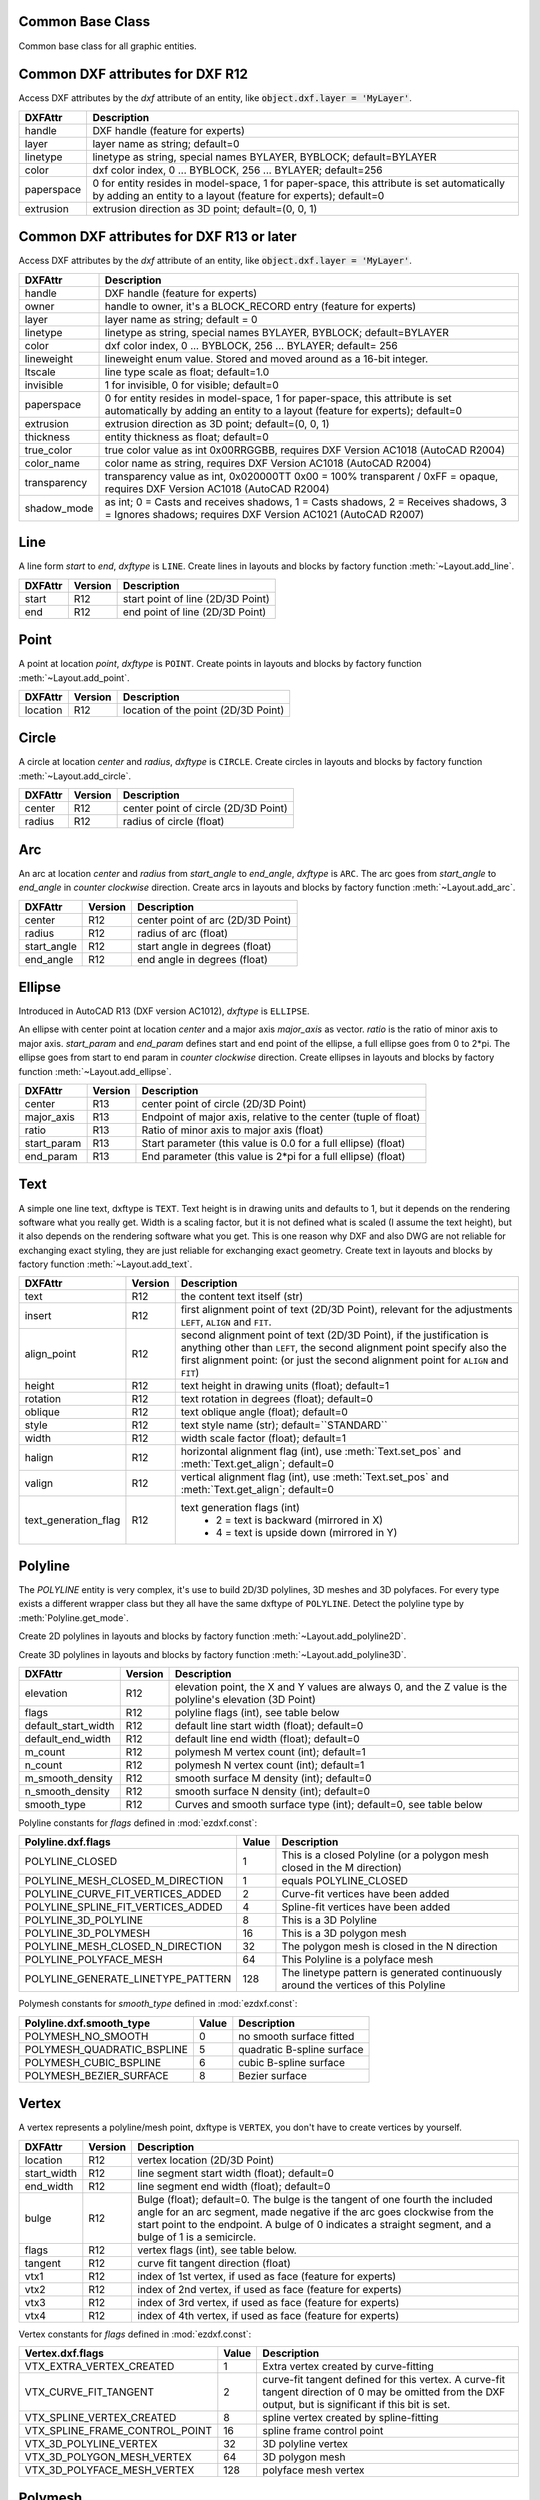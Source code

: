 Common Base Class
=================

.. class:: GraphicEntity

   Common base class for all graphic entities.

.. attribute:: GraphicEntity.dxf

   (read only) The DXF attributes namespace, access DXF attributes by this attribute, like
   :code:`entity.dxf.layer = 'MyLayer'`. Just the *dxf* attribute is read only, the DXF attributes are read- and
   writeable.

.. attribute:: GraphicEntity.dxftype

   (read only) Get the DXF type string, like ``LINE`` for the line entity.

.. attribute:: GraphicEntity.handle

   (read only) Get the entity handle. (feature for experts)

.. attribute:: GraphicEntity.drawing

   (read only) Get the associated drawing.

.. attribute:: GraphicEntity.dxffactory

   (read only) Get the associated DXF factory. (feature for experts)

.. attribute:: GraphicEntity.rgb

   (read/write) Get/Set true color as RGB-Tuple. This attribute does not exist in DXF AC1009 (R12) entities, the
   attribute exists in DXF AC1015 entities but does not work (raises :class:`ValueError`), requires at least DXF Version
   AC1018 (AutoCAD R2004). usage: :code:`entity.rgb = (30, 40, 50)`;

.. attribute:: GraphicEntity.transparency

   (read/write) Get/Set transparency value as float. This attribute does not exist in DXF AC1009 (R12) entities, the
   attribute exists in DXF AC1015 entities but does not work (raises :class:`ValueError`), requires at least DXF Version
   AC1018 (AutoCAD R2004). Value range 0.0 to 1.0 where 0.0 means entity is opaque and 1.0 means entity is 100%
   transparent (invisible). This is the recommend method to get/set transparency values, when ever possible do not use
   the DXF low level attribute :attr:`entity.dxf.transparency`

.. method:: GraphicEntity.copy()

   Deep copy of DXFEntity with new handle and duplicated linked entities (VERTEX, ATTRIB, SEQEND).
   The new entity is not included in any layout space, so the owner tag is set to '0' for undefined owner/layout.

   Use :meth:`Layout.add_entity()` to add the duplicated entity to a layout, layout can be the model space, a paper
   space layout or a block layout.

   This is not a deep copy in the meaning of Python, because handle, link and owner is changed.

.. method:: GraphicEntity.copy_to_layout(layout)

   Duplicate entity and add new entity to *layout*.

.. method:: GraphicEntity.move_to_layout(layout, source=None)

   Move entity from actual layout to *layout*. For DXF R12 providing *source* is faster, if the entity resides in a
   block layout, because ezdxf has to search in all block layouts, else *source* is not required.

.. method:: GraphicEntity.get_dxf_attrib(key, default=ValueError)

   Get DXF attribute *key*, returns *default* if key doesn't exist, or raise
   :class:`ValueError` if *default* is :class:`ValueError` and no DXF default
   value is defined::

        layer = entity.get_dxf_attrib("layer")
        # same as
        layer = entity.dxf.layer

.. method:: GraphicEntity.set_dxf_attrib(key, value)

   Set DXF attribute *key* to *value*::

       entity.set_dxf_attrib("layer", "MyLayer")
       # same as
       entity.dxf.layer = "MyLayer"

.. method:: GraphicEntity.del_dxf_attrib(key)

   Delete/remove DXF attribute *key*. Raises :class:`AttributeError` if *key* isn't supported.

.. method:: GraphicEntity.dxf_attrib_exists(key)

   Returns *True* if DXF attrib *key* really exists else *False*. Raises :class:`AttributeError` if *key* isn't supported

.. method:: GraphicEntity.supported_dxf_attrib(key)

   Returns *True* if DXF attrib *key* is supported by this entity else *False*. Does not grant that attrib
   *key* really exists.

.. method:: GraphicEntity.valid_dxf_attrib_names(key)

   Returns a list of supported DXF attribute names.

.. method:: GraphicEntity.dxfattribs()

   Create a dict() with all accessible DXF attributes and their value, not all data is accessible by dxf attributes like
   definition points of :class:`LWPolyline` or :class:`Spline`

.. method:: GraphicEntity.update_attribs(dxfattribs)

   Set DXF attributes by a dict() like :code:`{'layer': 'test', 'color': 4}`.

.. method:: GraphicEntity.set_flag_state(flag, state=True, name='flags')

   Set binary coded `flag` of DXF attribute `name` to 1 (on) if `state` is True, set `flag` to 0 (off) if `state`
   is False.

.. method:: GraphicEntity.get_flag_state(flag, name='flags')

   Returns True if any `flag` of DXF attribute is 1 (on), else False. Always check just one flag state at the time.

.. method:: GraphicEntity.get_layout()

   Returns the :class:`Layout` which contains this entity, `None` if entity is not assigned to any layout.

.. _Common DXF attributes for DXF R12:

Common DXF attributes for DXF R12
=================================

Access DXF attributes by the *dxf* attribute of an entity, like :code:`object.dxf.layer = 'MyLayer'`.

=========== ===========
DXFAttr     Description
=========== ===========
handle      DXF handle (feature for experts)
layer       layer name as string; default=0
linetype    linetype as string, special names BYLAYER, BYBLOCK; default=BYLAYER
color       dxf color index, 0 ... BYBLOCK, 256 ... BYLAYER; default=256
paperspace  0 for entity resides in model-space, 1 for paper-space, this attribute is set automatically by adding an
            entity to a layout (feature for experts); default=0
extrusion   extrusion direction as 3D point; default=(0, 0, 1)
=========== ===========

.. _Common DXF attributes for DXF R13 or later:

Common DXF attributes for DXF R13 or later
==========================================

Access DXF attributes by the *dxf* attribute of an entity, like :code:`object.dxf.layer = 'MyLayer'`.

============= ===========
DXFAttr       Description
============= ===========
handle        DXF handle (feature for experts)
owner         handle to owner, it's a BLOCK_RECORD entry (feature for experts)
layer         layer name as string; default = 0
linetype      linetype as string, special names BYLAYER, BYBLOCK; default=BYLAYER
color         dxf color index, 0 ... BYBLOCK, 256 ... BYLAYER; default= 256
lineweight    lineweight enum value. Stored and moved around as a 16-bit integer.
ltscale       line type scale as float; default=1.0
invisible     1 for invisible, 0 for visible; default=0
paperspace    0 for entity resides in model-space, 1 for paper-space, this attribute is set automatically by adding an
              entity to a layout (feature for experts); default=0
extrusion     extrusion direction as 3D point; default=(0, 0, 1)
thickness     entity thickness as float; default=0
true_color    true color value as int 0x00RRGGBB, requires DXF Version AC1018 (AutoCAD R2004)
color_name    color name as string, requires DXF Version AC1018 (AutoCAD R2004)
transparency  transparency value as int, 0x020000TT 0x00 = 100% transparent / 0xFF = opaque, requires DXF Version AC1018
              (AutoCAD R2004)
shadow_mode   as int; 0 = Casts and receives shadows, 1 = Casts shadows, 2 = Receives shadows, 3 = Ignores shadows;
              requires DXF Version AC1021 (AutoCAD R2007)
============= ===========


Line
====

.. class:: Line(GraphicEntity)

   A line form *start* to *end*, *dxftype* is ``LINE``.
   Create lines in layouts and blocks by factory function :meth:`~Layout.add_line`.

=========== ======= ===========
DXFAttr     Version Description
=========== ======= ===========
start       R12     start point of line (2D/3D Point)
end         R12     end point of line (2D/3D Point)
=========== ======= ===========

Point
=====

.. class:: Point(GraphicEntity)

   A point at location *point*, *dxftype* is ``POINT``.
   Create points in layouts and blocks by factory function :meth:`~Layout.add_point`.

=========== ======= ===========
DXFAttr     Version Description
=========== ======= ===========
location    R12     location of the point (2D/3D Point)
=========== ======= ===========

Circle
======

.. class:: Circle(GraphicEntity)

   A circle at location *center* and *radius*, *dxftype* is ``CIRCLE``.
   Create circles in layouts and blocks by factory function :meth:`~Layout.add_circle`.

=========== ======= ===========
DXFAttr     Version Description
=========== ======= ===========
center      R12     center point of circle (2D/3D Point)
radius      R12     radius of circle (float)
=========== ======= ===========

Arc
===

.. class:: Arc(GraphicEntity)

   An arc at location *center* and *radius* from *start_angle* to *end_angle*, *dxftype* is ``ARC``. The arc goes from
   *start_angle* to *end_angle* in *counter clockwise* direction. Create arcs in layouts and blocks by factory function
   :meth:`~Layout.add_arc`.

=========== ======= ===========
DXFAttr     Version Description
=========== ======= ===========
center      R12     center point of arc (2D/3D Point)
radius      R12     radius of arc (float)
start_angle R12     start angle in degrees (float)
end_angle   R12     end angle in degrees (float)
=========== ======= ===========

Ellipse
=======

.. class:: Ellipse(GraphicEntity)

   Introduced in AutoCAD R13 (DXF version AC1012), *dxftype* is ``ELLIPSE``.

   An ellipse with center point at location *center* and a major axis *major_axis* as vector. *ratio* is the ratio of
   minor axis to major axis. *start_param* and *end_param* defines start and end point of the ellipse, a full ellipse
   goes from 0 to 2*pi. The ellipse goes from start to end param in *counter clockwise* direction. Create ellipses in
   layouts and blocks by factory function :meth:`~Layout.add_ellipse`.

=========== ======= ===========
DXFAttr     Version Description
=========== ======= ===========
center      R13     center point of circle (2D/3D Point)
major_axis  R13     Endpoint of major axis, relative to the center (tuple of float)
ratio       R13     Ratio of minor axis to major axis (float)
start_param R13     Start parameter (this value is 0.0 for a full ellipse) (float)
end_param   R13     End parameter (this value is 2*pi for a full ellipse) (float)
=========== ======= ===========

Text
====

.. class:: Text(GraphicEntity)

    A simple one line text, dxftype is ``TEXT``. Text height is in drawing units and defaults to 1, but it depends on
    the rendering software what you really get. Width is a scaling factor, but it is not defined what is scaled (I
    assume the text height), but it also depends on the rendering software what you get. This is one reason why DXF and
    also DWG are not reliable for exchanging exact styling, they are just reliable for exchanging exact geometry.
    Create text in layouts and blocks by factory function :meth:`~Layout.add_text`.

===================== ======= ===========
DXFAttr               Version Description
===================== ======= ===========
text                  R12     the content text itself (str)
insert                R12     first alignment point of text (2D/3D Point), relevant for the adjustments ``LEFT``,
                              ``ALIGN`` and ``FIT``.
align_point           R12     second alignment point of text (2D/3D Point), if the justification is anything other than
                              ``LEFT``, the second alignment point specify also the first alignment
                              point: (or just the second alignment point for ``ALIGN`` and ``FIT``)
height                R12     text height in drawing units (float); default=1
rotation              R12     text rotation in degrees (float); default=0
oblique               R12     text oblique angle (float); default=0
style                 R12     text style name (str); default=``STANDARD``
width                 R12     width scale factor (float); default=1
halign                R12     horizontal alignment flag (int), use :meth:`Text.set_pos` and :meth:`Text.get_align`; default=0
valign                R12     vertical alignment flag (int), use :meth:`Text.set_pos` and :meth:`Text.get_align`; default=0
text_generation_flag  R12     text generation flags (int)
                               - 2 = text is backward (mirrored in X)
                               - 4 = text is upside down (mirrored in Y)
===================== ======= ===========

.. method:: Text.set_pos(p1, p2=None, align=None)

   :param p1: first alignment point as (x, y[, z])-tuple
   :param p2: second alignment point as (x, y[, z])-tuple, required for ``ALIGNED`` and ``FIT`` else ignored
   :param str align: new alignment, ``None`` for preserve existing alignment.

   Set text alignment, valid positions are:

   ============   =============== ================= =====
   Vert/Horiz     Left            Center            Right
   ============   =============== ================= =====
   Top            ``TOP_LEFT``    ``TOP_CENTER``    ``TOP_RIGHT``
   Middle         ``MIDDLE_LEFT`` ``MIDDLE_CENTER`` ``MIDDLE_RIGHT``
   Bottom         ``BOTTOM_LEFT`` ``BOTTOM_CENTER`` ``BOTTOM_RIGHT``
   Baseline       ``LEFT``        ``CENTER``         ``RIGHT``
   ============   =============== ================= =====

   Special alignments are, ``ALIGNED`` and ``FIT``, they require a second alignment point, the text
   is justified with the vertical alignment *Baseline* on the virtual line between these two points.

   =========== ===========
   Alignment   Description
   =========== ===========
   ``ALIGNED`` Text is stretched or compressed to fit exactly between *p1* and *p2* and the text height is also adjusted to preserve height/width ratio.
   ``FIT``     Text is stretched or compressed to fit exactly between *p1* and *p2* but only the text width is
               adjusted, the text height is fixed by the *height* attribute.
   ``MIDDLE``  also a *special* adjustment, but the result is the same as for ``MIDDLE_CENTER``.
   =========== ===========

.. method:: Text.get_pos()

   Returns a tuple (*align*, *p1*, *p2*), *align* is the alignment method, *p1* is the alignment point, *p2* is only
   relevant if *align* is ``ALIGNED`` or ``FIT``, else it's *None*.

.. method:: Text.get_align()

   Returns the actual text alignment as string, see tables above.

.. method:: Text.set_align(align='LEFT')

   Just for experts: Sets the text alignment without setting the alignment points, set adjustment points *insert*
   and *alignpoint* manually.


Polyline
========

.. class:: Polyline(GraphicEntity)

    The *POLYLINE* entity is very complex, it's use to build 2D/3D polylines, 3D meshes and 3D polyfaces. For every type
    exists a different wrapper class but they all have the same dxftype of ``POLYLINE``. Detect the polyline type by
    :meth:`Polyline.get_mode`.

    Create 2D polylines in layouts and blocks by factory function :meth:`~Layout.add_polyline2D`.

    Create 3D polylines in layouts and blocks by factory function :meth:`~Layout.add_polyline3D`.

===================== ======= ===========
DXFAttr               Version Description
===================== ======= ===========
elevation             R12     elevation point, the X and Y values are always 0, and the Z value is the polyline's elevation (3D Point)
flags                 R12     polyline flags (int), see table below
default_start_width   R12     default line start width (float); default=0
default_end_width     R12     default line end width (float); default=0
m_count               R12     polymesh M vertex count (int); default=1
n_count               R12     polymesh N vertex count (int); default=1
m_smooth_density      R12     smooth surface M density (int); default=0
n_smooth_density      R12     smooth surface N density (int); default=0
smooth_type           R12     Curves and smooth surface type (int); default=0, see table below
===================== ======= ===========

Polyline constants for *flags* defined in :mod:`ezdxf.const`:

================================== ===== ====================================
Polyline.dxf.flags                 Value Description
================================== ===== ====================================
POLYLINE_CLOSED                    1     This is a closed Polyline (or a
                                         polygon mesh closed in the M
                                         direction)
POLYLINE_MESH_CLOSED_M_DIRECTION   1     equals POLYLINE_CLOSED
POLYLINE_CURVE_FIT_VERTICES_ADDED  2     Curve-fit vertices have been added
POLYLINE_SPLINE_FIT_VERTICES_ADDED 4     Spline-fit vertices have been added
POLYLINE_3D_POLYLINE               8     This is a 3D Polyline
POLYLINE_3D_POLYMESH               16    This is a 3D polygon mesh
POLYLINE_MESH_CLOSED_N_DIRECTION   32    The polygon mesh is closed in the
                                         N direction
POLYLINE_POLYFACE_MESH             64    This Polyline is a polyface mesh
POLYLINE_GENERATE_LINETYPE_PATTERN 128   The linetype pattern is generated
                                         continuously around the vertices of
                                         this Polyline
================================== ===== ====================================

Polymesh constants for *smooth_type* defined in :mod:`ezdxf.const`:

========================== =====  =============================
Polyline.dxf.smooth_type   Value  Description
========================== =====  =============================
POLYMESH_NO_SMOOTH         0      no smooth surface fitted
POLYMESH_QUADRATIC_BSPLINE 5      quadratic B-spline surface
POLYMESH_CUBIC_BSPLINE     6      cubic B-spline surface
POLYMESH_BEZIER_SURFACE    8      Bezier surface
========================== =====  =============================

.. attribute:: Polyline.is_2d_polyline

   *True* if polyline is a 2D polyline.


.. attribute:: Polyline.is_3d_polyline

   *True* if polyline is a 3D polyline.

.. attribute:: Polyline.is_polygon_mesh

   *True* if polyline is a polygon mesh, see :class:`Polymesh`

.. attribute:: Polyline.is_poly_face_mesh

   *True* if polyline is a poly face mesh, see :class:`Polyface`

.. attribute:: Polyline.is_closed

   *True* if polyline is closed.

.. attribute:: Polyline.is_m_closed

   *True* if polyline (as polymesh) is closed in m direction.

.. attribute:: Polyline.is_n_closed

   *True* if polyline (as polymesh) is closed in n direction.

.. method:: Polyline.get_mode()

   Returns a string: ``AcDb2dPolyline``, ``AcDb3dPolyline``, ``AcDbPolygonMesh`` or ``AcDbPolyFaceMesh``

.. method:: Polyline.m_close()

   Close mesh in M direction (also closes polylines).

.. method:: Polyline.n_close()

   Close mesh in N direction.

.. method:: Polyline.close(m_close, n_close=False)

   Close mesh in M (if *mclose* is *True*) and/or N (if *nclose* is *True*) direction.

.. method:: Polyline.__len__()

   Returns count of vertices.

.. method:: Polyline.__getitem__(pos)

   Get :class:`Vertex` object at position *pos*. Very slow!!!. Vertices are organized as linked list, so it is
   faster to work with a temporary list of vertices: :code:`list(polyline.vertices())`.

.. method:: Polyline.vertices()

   Iterate over all polyline vertices as :class:`Vertex` objects. (replaces :meth:`Polyline.__iter__`)

.. method:: Polyline.points()

   Iterate over all polyline points as (x, y[, z])-tuples, not as :class:`Vertex` objects.

.. method:: Polyline.append_vertices(points, dxfattribs=None)

   Append points as :class:`Vertex` objects.

   :param points: iterable polyline points, every point is a (x, y[, z])-tuple.
   :param dxfattribs: dict of DXF attributes for the :class:`Vertex`

.. method:: Polyline.insert_vertices(pos, points, dxfattribs=None)

   Insert points as :class:`Vertex` objects at position *pos*.

   :param int pos: 0-baesd insert position
   :param iterable points: iterable polyline points, every point is a tuple.
   :param dxfattribs: dict of DXF attributes for the :class:`Vertex`

.. method:: Polyline.delete_vertices(pos, count=1)

   Delete *count* vertices at position *pos*.

   :param int pos: 0-based insert position
   :param int count: count of vertices to delete

Vertex
======

.. class:: Vertex(GraphicEntity)

   A vertex represents a polyline/mesh point, dxftype is ``VERTEX``, you don't have to create vertices by yourself.

=================== ======= ===========
DXFAttr             Version Description
=================== ======= ===========
location            R12     vertex location (2D/3D Point)
start_width         R12     line segment start width (float); default=0
end_width           R12     line segment end width (float); default=0
bulge               R12     Bulge (float); default=0. The bulge is the tangent of one fourth the included angle for an arc segment, made negative if the arc goes clockwise from the start point to the endpoint. A bulge of 0 indicates a straight segment, and a bulge of 1 is a semicircle.
flags               R12     vertex flags (int), see table below.
tangent             R12     curve fit tangent direction (float)
vtx1                R12     index of 1st vertex, if used as face (feature for experts)
vtx2                R12     index of 2nd vertex, if used as face (feature for experts)
vtx3                R12     index of 3rd vertex, if used as face (feature for experts)
vtx4                R12     index of 4th vertex, if used as face (feature for experts)
=================== ======= ===========

Vertex constants for *flags* defined in :mod:`ezdxf.const`:

============================== ======= ===========
Vertex.dxf.flags               Value   Description
============================== ======= ===========
VTX_EXTRA_VERTEX_CREATED       1       Extra vertex created by curve-fitting
VTX_CURVE_FIT_TANGENT          2       curve-fit tangent defined for this vertex. A curve-fit tangent direction of 0 may be omitted from the DXF output, but is significant if this bit is set.
VTX_SPLINE_VERTEX_CREATED      8       spline vertex created by spline-fitting
VTX_SPLINE_FRAME_CONTROL_POINT 16      spline frame control point
VTX_3D_POLYLINE_VERTEX         32      3D polyline vertex
VTX_3D_POLYGON_MESH_VERTEX     64      3D polygon mesh
VTX_3D_POLYFACE_MESH_VERTEX    128     polyface mesh vertex
============================== ======= ===========

Polymesh
========

.. class:: Polymesh(Polyline)

   A polymesh is a grid of mcount x ncount vertices and every vertex has its own xyz-coordinates.
   The :class:`Polymesh` is an extended :class:`Polyline` class, dxftype is also ``POLYLINE`` but
   :meth:`~Polyline.get_mode` returns ``AcDbPolygonMesh``.
   Create polymeshes in layouts and blocks by factory function :meth:`~Layout.add_polymesh`.

.. method:: Polymesh.get_mesh_vertex(pos)

   Get mesh vertex at position *pos* as :class:`Vertex`.

   :param pos: 0-based (row, col)-tuple

.. method:: Polymesh.set_mesh_vertex(pos, point, dxfattribs=None)

   Set mesh vertex at position *pos* to location *point* and update the dxf attributes of the :class:`Vertex`.

   :param pos: 0-based (row, col)-tuple
   :param point: vertex coordinates as (x, y, z)-tuple
   :param dxfattribs: dict of DXF attributes for the :class:`Vertex`

.. method:: Polymesh.get_mesh_vertex_cache()

   Get a :class:`MeshVertexCache` object for this Polymesh. The caching object provides fast access to the location
   attributes of the mesh vertices.



.. class:: MeshVertexCache

   Cache mesh vertices in a dict, keys are 0-based (row, col)-tuples.

   - set vertex location: :code:`cache[row, col] = (x, y, z)`
   - get vertex location: :code:`x, y, z = cache[row, col]`

.. attribute:: MeshVertexCache.vertices

   Dict of mesh vertices, keys are 0-based (row, col)-tuples. Writing to this dict doesn't change the DXF entity.

.. method:: MeshVertexCache.__getitem__(pos)

   Returns the location of :class:`Vertex` at position *pos* as (x, y, z)-tuple

   :param tuple pos: 0-based (row, col)-tuple

.. method:: MeshVertexCache.__setitem__(pos, location)

   Set the location of :class:`Vertex` at position *pos* to *location*.

   :param pos: 0-based (row, col)-tuple
   :param location: (x, y, z)-tuple

Polyface
========

.. class:: Polyface(Polyline)

   A polyface consist of multiple location independent 3D areas called faces.
   The :class:`Polyface` is an extended :class:`Polyline` class, dxftype is also ``POLYLINE`` but
   :meth:`~Polyline.get_mode` returns ``AcDbPolyFaceMesh``.
   Create polyfaces in layouts and blocks by factory function :meth:`~Layout.add_polyface`.

.. method:: Polyface.append_face(face, dxfattribs=None)

   Append one *face*, *dxfattribs* is used for all vertices generated. Appending single faces is very inefficient, if
   possible use :meth:`~Polyface.append_faces` to add a list of new faces.

   :param face: a tuple of 3 or 4 3D points, a 3D point is a (x, y, z)-tuple
   :param dxfattribs: dict of DXF attributes for the :class:`Vertex`

.. method:: Polyface.append_faces(faces, dxfattribs=None)

   Append a list of *faces*, *dxfattribs* is used for all vertices generated.

   :param tuple faces: a list of faces, a face is a tuple of 3 or 4 3D points, a 3D point is a (x, y, z)-tuple
   :param dxfattribs: dict of DXF attributes for the :class:`Vertex`

.. method:: Polyface.faces()

   Iterate over all faces, a face is a tuple of :class:`Vertex` objects; yields (vtx1, vtx2, vtx3[, vtx4], face_record)-tuples

.. method:: Polyface.indexed_faces()

   Returns a list of all vertices and a generator of :class:`Face()` objects as tuple::

        vertices, faces = polyface.indexed_faces()

.. method:: Polyface.optimize(precision=6)

   Rebuilds :class:`Polyface` with vertex optimization. Merges vertices with nearly same vertex locations.
   Polyfaces created by *ezdxf* are optimized automatically.

   :param int precision: decimal precision for determining identical vertex locations

.. seealso::

    :ref:`tut_polyface`

.. class:: Face

   Represents a single face of the :class:`Polyface` entity.

.. attribute:: Face.vertices

   List of all :class:`Polyface` vertices (without face_records). (read only attribute)

.. attribute:: Face.face_record

   The face forming vertex of type ``AcDbFaceRecord``, contains the indices to the face building vertices. Indices of
   the DXF structure are 1-based and a negative index indicates the beginning of an invisible edge.
   :attr:`Face.face_record.dxf.color` determines the color of the face. (read only attribute)

.. attribute:: Face.indices

   Indices to the face forming vertices as tuple. This indices are 0-base and are used to get vertices from the
   list :attr:`Face.vertices`. (read only attribute)

.. method:: Face.__iter__()

   Iterate over all face vertices as :class:`Vertex` objects.

.. method:: Face.__len__()

   Returns count of face vertices (without face_record).

.. method:: Face.__getitem__(pos)

   Returns :class:`Vertex` at position *pos*.

   :param int pos: vertex position 0-based

.. method:: Face.points()

   Iterate over all face vertex locations as (x, y, z)-tuples.

.. method:: Face.is_edge_visible(pos)

   Returns *True* if edge starting at vertex *pos* is visible else *False*.

   :param int pos: vertex position 0-based

Solid
=====

.. class:: Solid(GraphicEntity)

   A solid filled triangle or quadrilateral, *dxftype* is ``SOLID``. Access corner points by name
   (:code:`entity.dxf.vtx0 = (1.7, 2.3)`) or by index (:code:`entity[0] = (1.7, 2.3)`).
   Create solids in layouts and blocks by factory function :meth:`~Layout.add_solid`.

=========== ======= ===========
DXFAttr     Version Description
=========== ======= ===========
vtx0        R12     location of the 1. point (2D/3D Point)
vtx1        R12     location of the 2. point (2D/3D Point)
vtx2        R12     location of the 3. point (2D/3D Point)
vtx3        R12     location of the 4. point (2D/3D Point)
=========== ======= ===========

Trace
=====

.. class:: Trace(GraphicEntity)

   A Trace is solid filled triangle or quadrilateral, *dxftype* is ``TRACE``. Access corner points by name
   (:code:`entity.dxf.vtx0 = (1.7, 2.3)`) or by index (:code:`entity[0] = (1.7, 2.3)`). I don't know the difference
   between SOLID and TRACE.
   Create traces in layouts and blocks by factory function :meth:`~Layout.add_trace`.

=========== ======= ===========
DXFAttr     Version Description
=========== ======= ===========
vtx0        R12     location of the 1. point (2D/3D Point)
vtx1        R12     location of the 2. point (2D/3D Point)
vtx2        R12     location of the 3. point (2D/3D Point)
vtx3        R12     location of the 4. point (2D/3D Point)
=========== ======= ===========

3DFace
======

.. class:: 3DFace(GraphicEntity)

   (This is not a valid Python name, but it works, because all classes
   described here, do not exist in this simple form.)

   A 3DFace is real 3D solid filled triangle or quadrilateral, *dxftype* is ``3DFACE``. Access corner points by name
   (:code:`entity.dxf.vtx0 = (1.7, 2.3)`) or by index (:code:`entity[0] = (1.7, 2.3)`).
   Create 3DFaces in layouts and blocks by factory function :meth:`~Layout.add_3dface`.

============== ======= ===========
DXFAttr        Version Description
============== ======= ===========
vtx0           R12     location of the 1. point (3D Point)
vtx1           R12     location of the 2. point (3D Point)
vtx2           R12     location of the 3. point (3D Point)
vtx3           R12     location of the 4. point (3D Point)
invisible_edge R12     invisible edge flag (int, default=0)

                       - 1 = first edge is invisible
                       - 2 = second edge is invisible
                       - 4 = third edge is invisible
                       - 8 = fourth edge is invisible

                       Combine values by adding them, e.g. 1+4 = first and third edge is invisible.
============== ======= ===========

LWPolyline
==========

.. class:: LWPolyline(GraphicEntity)

   Introduced in AutoCAD R13 (DXF version AC1012), *dxftype* is ``LWPOLYLINE``.

   A lightweight polyline is defined as a single graphic entity. The :class:`LWPolyline` differs from the old-style
   :class:`Polyline`, which is defined as a group of subentities. :class:`LWPolyline` display faster (in AutoCAD) and
   consume less disk space and RAM. Create :class:`LWPolyline` in layouts and blocks by factory function
   :meth:`~Layout.add_lwpolyline`. LWPolylines are planar elements, therefore all coordinates have no value for the
   z axis.

.. seealso::

    :ref:`tut_lwpolyline`

===================== ======= ===========
DXFAttr               Version Description
===================== ======= ===========
elevation             R13     z-axis value in WCS is the polyline elevation (float), default=0
flags                 R13     polyline flags (int), see table below
const_width           R13     constant line width (float), default=0
count                 R13     number of vertices
===================== ======= ===========

LWPolyline constants for *flags* defined in :mod:`ezdxf.const`:

============================== ======= ===========
LWPolyline.dxf.flags           Value   Description
============================== ======= ===========
LWPOLYLINE_CLOSED              1       polyline is closed
LWPOLYLINE_PLINEGEN            128     ???
============================== ======= ===========

.. attribute:: LWPolyline.closed

   *True* if polyline is closed else *False*.  A closed polyline has a connection from the last vertex
   to the first vertex. (read/write)

.. method:: LWPolyline.get_points()

   Returns all polyline points as list of tuples (x, y, start_width, end_width, bulge).

   start_width, end_width and bulge is 0 if not present (0 is the DXF default value if not present).

.. method:: LWPolyline.get_rstrip_points()

   Generates points without appending zeros: yields (x1, y1), (x2, y2) instead of (x1, y1, 0, 0, 0), (x2, y2, 0, 0, 0).

.. method:: LWPolyline.set_points(points)

   Remove all points and append new *points*, *points* is a list of (x, y, [start_width, [end_width, [bulge]]]) tuples.
   Set start_width, end_width to 0 to be ignored (x, y, 0, 0, bulge).

.. method:: LWPolyline.points()

   Context manager for polyline points. Returns a list of tuples (x, y, start_width, end_width, bulge)

   start_width, end_width and bulge is 0 if not present (0 is the DXF default value if not present). Setting/Appending
   points accepts (x, y, [start_width, [end_width, [bulge]]]) tuples. Set start_width, end_width to 0 to be ignored
   (x, y, 0, 0, bulge).

.. method:: LWPolyline.rstrip_points()

   Context manager for polyline points without appending zeros.

.. method:: LWPolyline.append_points(points)

   Append additional *points*, *points* is a list of (x, y, [start_width, [end_width, [bulge]]]) tuples.
   Set start_width, end_width to 0 to be ignored (x, y, 0, 0, bulge).

.. method:: LWPolyline.discard_points()

   Remove all points.

.. method:: LWPolyline.__len__()

   Number of polyline vertices.

.. method:: LWPolyline.__getitem__(index)

   Get point at position *index* as (x, y, start_width, end_width, bulge) tuple. Actual implementation is very slow!
   start_width, end_width and bulge is 0 if not present (0 is the DXF default value if not present).

MText
=====

.. class:: MText(GraphicEntity)

   Introduced in AutoCAD R13 (DXF version AC1012), extended in AutoCAD 2007 (DXF version AC1021), *dxftype* is ``MTEXT``.

   Multiline text fits a specified width but can extend vertically to an indefinite length. You can format individual
   words or characters within the MText. Create :class:`MText` in layouts and blocks by factory function
   :meth:`~Layout.add_mtext`.

.. seealso::

    :ref:`tut_mtext`

===================== ======= ===========
DXFAttr               Version Description
===================== ======= ===========
insert                R13     Insertion point (3D Point)
char_height           R13     initial text height (float); default=1.0
width                 R13     reference rectangle width (float)
attachment_point      R13     attachment point (int), see table below
flow_direction        R13     text flow direction (int), see table below
style                 R13     text style (string); default='STANDARD'
text_direction        R13     x-axis direction vector in WCS (3D Point); default=(1, 0, 0); if *rotation* and *text_direction* are present, *text_direction* wins
rotation              R13     text rotation in degrees (float); default=0
line_spacing_style    R13     line spacing style (int), see table below
line_spacing_factor   R13     percentage of default (3-on-5) line spacing to be applied. Valid values range from 0.25 to 4.00 (float)
===================== ======= ===========

MText constants for *attachment_point* defined in :mod:`ezdxf.const`:

============================== =======
MText.dxf.attachment_point     Value
============================== =======
MTEXT_TOP_LEFT                 1
MTEXT_TOP_CENTER               2
MTEXT_TOP_RIGHT                3
MTEXT_MIDDLE_LEFT              4
MTEXT_MIDDLE_CENTER            5
MTEXT_MIDDLE_RIGHT             6
MTEXT_BOTTOM_LEFT              7
MTEXT_BOTTOM_CENTER            8
MTEXT_BOTTOM_RIGHT             9
============================== =======

MText constants for *flow_direction* defined in :mod:`ezdxf.const`:

============================== ======= ===========
MText.dxf.flow_direction       Value   Description
============================== ======= ===========
MTEXT_LEFT_TO_RIGHT            1       left to right
MTEXT_TOP_TO_BOTTOM            3       top to bottom
MTEXT_BY_STYLE                 5       by style (the flow direction is inherited from the associated text style)
============================== ======= ===========

MText constants for *line_spacing_style* defined in :mod:`ezdxf.const`:

============================== ======= ===========
MText.dxf.line_spacing_style   Value   Description
============================== ======= ===========
MTEXT_AT_LEAST                 1       taller characters will override
MTEXT_EXACT                    2       taller characters will not override
============================== ======= ===========

.. method:: MText.get_text()

   Returns content of :class:`MText` as string.

.. method:: MText.set_text(text)

   Set *text* as :class:`MText` content.

.. method:: MText.set_location(insert, rotation=None, attachment_point=None)

   Set DXF attributes *insert*, *rotation* and *attachment_point*, *None* for *rotation* or *attachment_point*
   preserves the existing value.

.. method:: MText.get_rotation()

   Get text rotation in degrees, independent if it is defined by *rotation* or *text_direction*

.. method:: MText.set_rotation(angle)

   Set DXF attribute *rotation* to *angle* (in degrees) and deletes *text_direction* if present.

.. method:: MText.edit_data()

   Context manager for :class:`MText` content::

        with mtext.edit_data() as data:
            data += "append some text" + data.NEW_LINE

            # or replace whole text
            data.text = "Replacement for the existing text."

.. class:: MTextData

   Temporary object to manage the :class:`MText` content. Create context object by :meth:`MText.edit_data`.

.. seealso::

    :ref:`tut_mtext`

.. attribute:: MTextData.text

   Represents the :class:`MText` content, treat it like a normal string. (read/write)

.. method:: MTextData.__iadd__(text)

   Append *text* to the :attr:`MTextData.text` attribute.

.. method:: MTextData.append(text)

   Synonym for :meth:`MTextData.__iadd__`.

.. method:: MTextData.set_font(name, bold=False, italic=False, codepage=1252, pitch=0)

   Change actual font inline.

.. method:: MTextData.set_color(color_name)

   Set text color to ``red``, ``yellow``, ``green``, ``cyan``, ``blue``, ``magenta`` or ``white``.

**Convenient constants defined in MTextData:**

=================== ===========
Constant            Description
=================== ===========
UNDERLINE_START     start underline text (:code:`b += b.UNDERLINE_START`)
UNDERLINE_STOP      stop underline text (:code:`b += b.UNDERLINE_STOP`)
UNDERLINE           underline text (:code:`b += b.UNDERLINE % "Text"`)
OVERSTRIKE_START    start overstrike
OVERSTRIKE_STOP     stop overstrike
OVERSTRIKE          overstrike text
STRIKE_START        start strike trough
STRIKE_STOP         stop strike trough
STRIKE              strike trough text
GROUP_START         start of group
GROUP_END           end of group
GROUP               group text
NEW_LINE            start in new line (:code:`b += "Text" + b.NEW_LINE`)
NBSP                none breaking space (:code:`b += "Python" + b.NBSP + "3.4"`)
=================== ===========

Shape
=====

.. class:: Shape(GraphicEntity)

   Shapes (*dxftype* is ``SHAPE``) are objects that you use like blocks. Shapes are stored in external shape files
   (\*.SHX). You can specify the scale and rotation for each shape reference as you add it. You can not create shapes
   with *ezdxf*, you can just insert shape references.

   Create a :class:`Shape` reference in layouts and blocks by factory function :meth:`~Layout.add_shape`.

=========== ======= ===========
DXFAttr     Version Description
=========== ======= ===========
insert      R12     insertion point as (2D/3D Point)
name        R12     shape name
size        R12     shape size
rotation    R12     rotation angle in degrees; default=0
xscale      R12     relative X scale factor; default=1
oblique     R12     oblique angle; default=0
=========== ======= ===========

Ray
===

.. class:: Ray(GraphicEntity)

   Introduced in AutoCAD R13 (DXF version AC1012), *dxfversion* is ``RAY``.

   A :class:`Ray` starts at a point and continues to infinity. Create :class:`Ray` in layouts and blocks by factory
   function :meth:`~Layout.add_ray`.

=========== ======= ===========
DXFAttr     Version Description
=========== ======= ===========
start       R13     start point as (3D Point)
unit_vector R13     unit direction vector as (3D Point)
=========== ======= ===========

XLine
=====

.. class:: XLine(GraphicEntity)

   Introduced in AutoCAD R13 (DXF version AC1012), *dxftype* is ``XLINE``.

   A line that extents to infinity in both directions, used as construction line. Create :class:`XLine` in layouts and
   blocks by factory function :meth:`~Layout.add_xline`.

=========== ======= ===========
DXFAttr     Version Description
=========== ======= ===========
start       R13     location point of line as (3D Point)
unit_vector R13     unit direction vector as (3D Point)
=========== ======= ===========

Spline
======

.. class:: Spline(GraphicEntity)

   Introduced in AutoCAD R13 (DXF version AC1012), *dxftype* is ``SPLINE``.

   A spline curve, all coordinates have to be 3D coordinates even the spline is only a 2D planar curve.

   The spline curve is defined by a set of *fit points*, the spline curve passes all these fit points.
   The *control points* defines a polygon which influences the form of the curve, the first control point should be
   identical with the first fit point and the last control point should be identical the last fit point.

   Don't ask me about the meaning of *knot values* or *weights* and how they influence the spline curve, I don't know
   it, ask your math teacher or the internet. I think the *knot values* can be ignored, they will be calculated by the
   CAD program that processes the DXF file and the weights determines the influence 'strength' of the *control points*,
   in normal case the weights are all 1 and can be left off.

   To create a :class:`Spline` curve you just need a bunch of *fit points*, *control point*, *knot_values* and *weights*
   are optional (tested with AutoCAD 2010). If you add additional data, be sure that you know what you do.

   Create :class:`Spline` in layouts and blocks by factory function :meth:`~Layout.add_spline`.

   For more information about spline mathematics go to `Wikipedia`_.

.. _Wikipedia: https://en.wikipedia.org/wiki/Spline_%28mathematics%29

======================= ======= ===========
DXFAttr                 Version Description
======================= ======= ===========
degree                  R13     degree of the spline curve (int)
flags                   R13     bit coded option flags (see table below)
n_knots                 R13     count of knot values (int), automatically set by *ezdxf*, treat it as read only
n_fit_points            R13     count of fit points (int), automatically set by *ezdxf*, treat it as read only
n_control_points        R13     count of control points (int), automatically set by *ezdxf*, treat it as read only
knot_tolerance          R13     knot tolerance (float); default=1e-10
fit_tolerance           R13     fit tolerance (float); default=1e-10
control_point_tolerance R13     control point tolerance (float); default=1e-10
start_tangent           R13     start tangent vector as (3D Point)
end_tangent             R13     ene tangent vector as (3D Point)
======================= ======= ===========

Spline constants for *flags* defined in :mod:`ezdxf.const`:

=================== ======= ===========
Spline.dxf.flags    Value   Description
=================== ======= ===========
CLOSED_SPLINE       1       Spline is closed
PERIODIC_SPLINE     2
RATIONAL_SPLINE     4
PLANAR_SPLINE       8
LINEAR_SPLINE       16      planar bit is also set
=================== ======= ===========

.. seealso::

    :ref:`tut_spline`

.. attribute:: Spline.closed

   *True* if spline is closed else *False*.  A closed spline has a connection from the last control point
   to the first control point. (read/write)

.. method:: Spline.get_control_points()

   Returns the control points as list of (x, y, z) tuples.

.. method:: Spline.set_control_points(points)

   Set control points, *points* is a list (container or generator) of (x, y, z) tuples.

.. method:: Spline.get_fit_points()

   Returns the fit points as list of (x, y, z) tuples.

.. method:: Spline.set_fit_points(points)

   Set fit points, *points* is a list (container or generator) of (x, y, z) tuples.

.. method:: Spline.get_knot_values()

   Returns the knot values as list of *floats*.

.. method:: Spline.set_knot_values(values)

   Set knot values, *values* is a list (container or generator) of *floats*.

.. method:: Spline.get_weights()

   Returns the weight values as list of *floats*.

.. method:: Spline.set_weights(values)

   Set weights, *values* is a list (container or generator) of *floats*.

.. method:: Spline.edit_data()

   Context manager for all spline data, returns :class:`SplineData`.

Fit points, control points, knot values and weights can be manipulated as lists by using the general context manager
:meth:`Spline.edit_data`::

    with spline.edit_data() as spline_data:
        # spline_data contains standard python lists: add, change or delete items as you want
        # fit_points and control_points have to be (x, y, z)-tuples
        # knot_values and weights have to be numbers
        spline_data.fit_points.append((200, 300, 0))  # append a fit point
        # on exit the context manager calls all spline set methods automatically

.. class:: SplineData

.. attribute:: SplineData.fit_points

    Standard Python list of :class:`Spline` fit points as (x, y, z)-tuples. (read/write)

.. attribute:: SplineData.control_points

    Standard Python list of :class:`Spline` control points as (x, y, z)-tuples. (read/write)

.. attribute:: SplineData.knot_values

    Standard Python list of :class:`Spline` knot values as floats. (read/write)

.. attribute:: SplineData.weights

    Standard Python list of :class:`Spline` weights as floats. (read/write)

Body
====

.. class:: Body(GraphicEntity)

    Introduced in AutoCAD R13 (DXF version AC1012), *dxftype* is ``BODY``.

    A 3D object created by an ACIS based geometry kernel provided by the `Spatial Corp.`_
    Create :class:`Body` objects in layouts and blocks by factory function :meth:`~Layout.add_body`.
    *ezdxf* will never interpret ACIS source code, don't ask me for this feature.

.. method:: Body.get_acis_data()

    Get the ACIS source code as a list of strings.

.. method:: Body.set_acis_data(test_lines)

    Set the ACIS source code as a list of strings **without** line endings.

.. method:: Body.edit_data()

    Context manager for  ACIS text lines, returns :class:`ModelerGeometryData`::

        with body_entity.edit_data as data:
            # data.text_lines is a standard Python list
            # remove, append and modify ACIS source code
            data.text_lines = ['line 1', 'line 2', 'line 3']  # replaces the whole ACIS content (with invalid data)


.. class:: ModelerGeometryData:

.. attribute:: ModelerGeometryData.text_lines

    ACIS date as list of strings. (read/write)

.. method:: ModelerGeometryData.__str__()

    Return concatenated :attr:`~ModelerGeometryData.text_lines` as one string, lines are separated by ``\n``.

Region
======

.. class:: Region(Body)

    Introduced in AutoCAD R13 (DXF version AC1012), *dxftype* is ``REGION``.

    An object created by an ACIS based geometry kernel provided by the `Spatial Corp.`_
    Create :class:`Region` objects in layouts and blocks by factory function
    :meth:`~Layout.add_region`.

.. method:: Region.get_acis_data()

    Get the ACIS source code as a list of strings.

.. method:: Region.set_acis_data(test_lines)

    Set the ACIS source code as a list of strings **without** line endings.

.. method:: Region.edit_data()

    Context manager for  ACIS text lines, returns :class:`ModelerGeometryData`.

3DSolid
=======

.. class:: 3DSolid(Body)

    Introduced in AutoCAD R13 (DXF version AC1012), *dxftype* is ``3DSOLID``.

    A 3D object created by an ACIS based geometry kernel provided by the `Spatial Corp.`_
    Create :class:`3DSolid` objects in layouts and blocks by factory function
    :meth:`~Layout.add_3dsolid`.

.. method:: 3DSolid.get_acis_data()

    Get the ACIS source code as a list of strings.

.. method:: 3DSolid.set_acis_data(test_lines)

    Set the ACIS source code as a list of strings **without** line endings.

.. method:: 3DSolid.edit_data()

    Context manager for  ACIS text lines, returns :class:`ModelerGeometryData`.

======================= ======= ===========
DXFAttr                 Version Description
======================= ======= ===========
history                  R13    handle to history object, see: :ref:`low_level_access_to_dxf_entities`
======================= ======= ===========

Image
=====

.. class:: Image(GraphicEntity)

    Introduced in AutoCAD R13 (DXF version AC1012), *dxftype* is ``IMAGE``.

    Add a raster image to the DXF file, the file itself is not embedded into the DXF file, it is always a separated file.
    The IMAGE entity is like a block reference, you can use it multiple times to add the image on different locations
    with different scales and rotations. But therefore you need a also a IMAGEDEF entity, see :class:`ImageDef`.
    Create :class:`Image` in layouts and blocks by factory function :meth:`~Layout.add_image`. ezdxf creates only
    images in the XY-plan. You can place images in the 3D space too, but then you have to set the *u_pixel* and
    the *v_pixel* vectors by yourself.


======================= ======= ===========
DXFAttr                 Version Description
======================= ======= ===========
insert                  R13     Insertion point, lower left corner of the image
u_pixel                 R13     U-vector of a single pixel (points along the visual bottom of the image, starting at the insertion point) (x, y, z) tuple
v_pixel                 R13     V-vector of a single pixel (points along the visual left side of the image, starting at the insertion point) (x, y, z) tuple
image_size              R13     Image size in pixels
image_def               R13     Handle to the image definition entity, see :class:`ImageDef`
flags                   R13     see table below
clipping                R13     Clipping state: 0 = Off; 1 = On
brightness              R13     Brightness value (0-100; default = 50)
contrast                R13     Contrast value (0-100; default = 50)
fade                    R13     Fade value (0-100; default = 0)
clipping_boundary_type  R13     Clipping boundary type. 1 = Rectangular; 2 = Polygonal
count_boundary_points   R13     Number of clip boundary vertices
clip_mode               R2010   Clip mode: 0 = Outside; 1 = Inside
======================= ======= ===========


=========================== ======= ===========
Image.dxf.flags             Value   Description
=========================== ======= ===========
Image.SHOW_IMAGE            1       Show image
Image.SHOW_WHEN_NOT_ALIGNED 2       Show image when not aligned with screen
Image.USE_CLIPPING_BOUNDARY 4       Use clipping boundary
Image.USE_TRANSPARENCY      8       Transparency is on
=========================== ======= ===========


.. method:: Image.get_boundary()

    Returns a list of vertices as pixel coordinates, lower left corner is (0, 0) and upper right corner is (ImageSizeX,
    ImageSizeY), independent from the absolute location of the image in WCS.

.. method:: Image.reset_boundary()

    Reset boundary path to the default rectangle [(0, 0), (ImageSizeX, ImageSizeY)].

.. method:: Image.set_boundary(vertices)

    Set boundary path to vertices. 2 points describe a rectangle (lower left and upper right corner), more than 2 points
    is a polygon as clipping path. Sets clipping state to 1 and also sets the Image.USE_CLIPPING_BOUNDARY flag.

.. method:: Image.get_image_def()

    returns the associated IMAGEDEF entity. see :class:`ImageDef`.


ImageDef
========

.. class:: ImageDef(GraphicEntity)

    Introduced in AutoCAD R13 (DXF version AC1012), *dxftype* is ``IMAGEDEF``.

    :class:`ImageDef` defines an image, which can be placed by the :class:`Image` entity. Create :class:`ImageDef` by
    the :class:`Drawing` factory function :meth:`~Drawing.add_image_def`.


======================= ======= ===========
DXFAttr                 Version Description
======================= ======= ===========
filename                R13     Relative (to the DXF file) or absolute path to the image file as string
image_size              R13     Image size in pixel as (x, y) tuple
pixel_size              R13     Default size of one pixel in AutoCAD units (x, y) tuple
loaded                  R13     Default = 1
resolution_units        R13     Resolution units. 0 = No units; 2 = Centimeters; 5 = Inch, default is 0
======================= ======= ===========


Underlay
========

.. class:: Underlay(GraphicEntity)

    Introduced in AutoCAD R13 (DXF version AC1012), *dxftype* is ``PDFUNDERLAY``, ``DWFUNDERLAY`` or ``DGNUNDERLAY``.

    Add an underlay file to the DXF file, the file itself is not embedded into the DXF file, it is always a separated file.
    The (PDF)UNDERLAY entity is like a block reference, you can use it multiple times to add the underlay on different
    locations with different scales and rotations. But therefore you need a also a (PDF)DEFINITION entity, see
    :class:`UnderlayDefinition`.
    Create :class:`Underlay` in layouts and blocks by factory function :meth:`~Layout.add_underlay`. The DXF standard
    supports three different fileformats: PDF, DWF (DWFx) and DGN. An Underlay can be clipped by a rectangle or a
    polygon path. The clipping coordinates are 2D OCS/ECS coordinates and in drawing units but without scaling.


======================= ======= ===========
DXFAttr                 Version Description
======================= ======= ===========
insert                  R13     Insertion point, lower left corner of the image
scale_x                 R13     scaling factor in x dircetion (float)
scale_y                 R13     scaling factor in y dircetion (float)
scale_z                 R13     scaling factor in z dircetion (float)
rotation                R13     ccw rotation in degrees around the extrusion vector (float)
extrusion               R13     extrusion vector (default=0, 0, 1)
underlay_def            R13     Handle to the underlay definition entity, see :class:`UnderlayDefinition`
flags                   R13     see table below
contrast                R13     Contrast value (20-100; default = 100)
fade                    R13     Fade value (0-80; default = 0)
======================= ======= ===========


============================== ======= ===========
Underlay.dxf.flags             Value   Description
============================== ======= ===========
UNDERLAY_CLIPPING              1       clipping is on/off
UNDERLAY_ON                    2       underlay is on/off
UNDERLAY_MONOCHROME            4       Monochrome
UNDERLAY_ADJUST_FOR_BACKGROUND 8       Adjust for background
============================== ======= ===========

.. attribute:: Underlay.clipping

   True or False (read/write)

.. attribute:: Underlay.on

   True or False (read/write)

.. attribute:: Underlay.monochrome

   True or False (read/write)

.. attribute:: Underlay.adjust_for_background

   True or False (read/write)

.. attribute:: Underlay.scale

   Scaling (x, y, z) tuple (read/write)


.. method:: Underlay.get_boundary()

    Returns a list of vertices as pixel coordinates, just two values represent the lower left and the upper right
    corners of the clipping rectangle, more vertices describe a clipping polygon.

.. method:: Underlay.reset_boundary()

    Removes the clipping path.

.. method:: Underlay.set_boundary(vertices)

    Set boundary path to vertices. 2 points describe a rectangle (lower left and upper right corner), more than 2 points
    is a polygon as clipping path. Sets clipping state to 1.

.. method:: Underlay.get_underlay_def()

    returns the associated (PDF)DEFINITION entity. see :class:`UnderlayDefinition`.


UnderlayDefinition
==================

.. class:: UnderlayDefinition(GraphicEntity)

    Introduced in AutoCAD R13 (DXF version AC1012), *dxftype* is ``PDFDEFINITION``, ``DWFDEFINITION`` and
    ``DGNDEFINITION``.

    :class:`UnderlayDefinition` defines an underlay, which can be placed by the :class:`Underlay` entity. Create
    :class:`UnderlayDefinition` by the :class:`Drawing` factory function :meth:`~Drawing.add_underlay_def`.


======================= ======= ===========
DXFAttr                 Version Description
======================= ======= ===========
filename                R13     Relative (to the DXF file) or absolute path to the image file as string
name                    R13     defines what to display - pdf: page number; dgn: 'default'; dwf: ???
======================= ======= ===========


Mesh
====

.. class:: Mesh(GraphicEntity)

    Introduced in AutoCAD R13 (DXF version AC1012), *dxftype* is ``MESH``.

    3D mesh entity similar to the :class:`Polyface` entity. Create :class:`Mesh` in layouts and
    blocks by factory function :meth:`~Layout.add_mesh`.

.. method:: Mesh.edit_data()

    Context manager various mesh data, returns :class:`MeshData`.

.. seealso::

    :ref:`tut_image`

======================= ======= ===========
DXFAttr                 Version Description
======================= ======= ===========
version                 R13     int
blend_crease            R13     0 = off, 1 = on
subdivision_levels      R13     int >= 0, 0 = no smoothing
======================= ======= ===========

.. class:: MeshData

.. attribute:: MeshData.vertices

    A standard Python list with (x, y, z) tuples (read/write)

.. attribute:: MeshData.faces

    A standard Python list with (v1, v2, v3,...) tuples (read/write)

    Each face consist of a list of vertex indices (= index in :attr:`MeshData.vertices`).

.. attribute:: MeshData.edges

    A standard Python list with (v1, v2) tuples (read/write)

    Each edge consist of exact two vertex indices (= index in :attr:`MeshData.vertices`).

.. attribute:: MeshData.edge_crease_values

    A standard Python list of float values, one value for each edge. (read/write)

.. method:: MeshData.add_face(vertices)

    Add a face by coordinates, vertices is a list of (x, y, z) tuples.

.. method:: MeshData.add_edge(vertices)

    Add an edge by coordinates, vertices is a list of two (x, y, z) tuples.

.. method:: MeshData.optimize(precision=6)

    Tries to reduce vertex count by merging near vertices. *precision* defines the decimal places for coordinate
    be equal to merge two vertices.

.. seealso::

    :ref:`tut_mesh`

.. _Spatial Corp.: http://www.spatial.com/products/3d-acis-modeling

Hatch
=====

.. class:: Hatch

    Introduced in AutoCAD R13 (DXF version AC1012), *dxftype* is ``HATCH``.

    Fills an enclosed area defined by one or more boundary paths with a hatch pattern, solid fill, or gradient fill.
    Create :class:`Hatch` in layouts and blocks by factory function :meth:`~Layout.add_hatch`.

.. attribute:: Hatch.has_solid_fill

    *True* if hatch has a solid fill else *False*. (read only)

.. attribute:: Hatch.has_pattern_fill

    *True* if hatch has a pattern fill else *False*. (read only)

.. attribute:: Hatch.has_gradient_fill

    *True* if hatch has a gradient fill else *False*. A hatch with gradient fill has also a solid fill. (read only)

.. attribute:: Hatch.bgcolor

    Property background color as (r, g, b) tuple, rgb values in range 0..255 (read/write/del)

    usage::

        color = hatch.bgcolor  # get background color as (r, g, b) tuple
        hatch.bgcolor = (10, 20, 30)  # set background color
        del hatch.bgcolor  # delete background color

.. method:: Hatch.edit_boundary()

    Context manager to edit hatch boundary data, yields a :class:`BoundaryPathData` object.

.. method:: Hatch.edit_pattern()

    Context manager to edit hatch pattern data, yields a :class:`PatternData` object.

.. method:: Hatch.set_pattern_definition(lines)

    Setup hatch patten definition by a list of definition lines and a definition line is a 4-tuple [angle, base_point,
    offset, dash_length_items]

    - *angle*: line angle in degrees
    - *base-point*: (x, y) tuple
    - *offset*: (dx, dy) tuple, added to base point for next line and so on
    - *dash_length_items*: list of dash items (item > 0 is a line, item < 0 is a gap and item == 0.0 is a point)

    :param list lines: list of definition lines

.. method:: Hatch.set_solid_fill(color=7, style=1, rgb=None)

    Set :class:`Hatch` to solid fill mode and removes all gradient and pattern fill related data.

    :param int color: ACI (AutoCAD Color Index) in range 0 to 256, (0 = BYBLOCK; 256 = BYLAYER)
    :param int style: hatch style (0 = normal; 1 = outer; 2 = ignore)
    :param tuple rgb: true color value as (r, g, b) tuple - has higher priority than *color*. True color support requires at least DXF version AC1015.

.. method:: Hatch.set_gradient(color1=(0, 0, 0), color2=(255, 255, 255), rotation=0., centered=0., one_color=0, tint=0., name='LINEAR')

    Set :class:`Hatch` to gradient fill mode and removes all pattern fill related data. Gradient support requires at
    least DXF version AC1018. A gradient filled hatch is also a solid filled hatch.

    :param tuple color1: (r, g, b) tuple for first color, rgb values as int in range 0..255
    :param tuple color2: (r, g, b) tuple for second color, rgb values as int in range 0..255
    :param float rotation: rotation in degrees (360 deg = circle)
    :param int centered: determines whether the gradient is centered or not
    :param int one_color: 1 for gradient from *color1* to tinted *color1*
    :param float tint: determines the tinted target *color1* for a one color gradient. (valid range 0.0 to 1.0)
    :param str name: name of gradient type, default 'LINEAR'

    Valid gradient type names are:

    - ``LINEAR``
    - ``CYLINDER``
    - ``INVCYLINDER``
    - ``SPHERICAL``
    - ``INVSPHERICAL``
    - ``HEMISPHERICAL``
    - ``INVHEMISPHERICAL``
    - ``CURVED``
    - ``INVCURVED``

.. method:: Hatch.get_gradient()

    Get gradient data, returns a :class:`GradientData` object.

.. method:: Hatch.edit_gradient()

    Context manager to edit hatch gradient data, yields a :class:`GradientData` object.

.. method:: Hatch.set_pattern_fill(name, color=7, angle=0., scale=1., double=0, style=1, pattern_type=1, definition=None)

    Set :class:`Hatch` to pattern fill mode. Removes all gradient related data.

    :param int color: AutoCAD Color Index in range 0 to 256, (0 = BYBLOCK; 256 = BYLAYER)
    :param float angle: angle of pattern fill in degrees (360 deg = circle)
    :param float scale: pattern scaling
    :param int double: double flag
    :param int style: hatch style (0 = normal; 1 = outer; 2 = ignore)
    :param int pattern_type: pattern type (0 = user-defined; 1 = predefined; 2 = custom) ???
    :param list definition: list of definition lines and a definition line is a 4-tuple [angle, base_point,
        offset, dash_length_items], see :meth:`Hatch.set_pattern_definition`

.. method:: Hatch.get_seed_points()

    Get seed points as list of (x, y) points, I don't know why there can be more than one seed point.

.. method:: Hatch.set_seed_points(points)

    Set seed points, *points* is a list of (x, y) tuples, I don't know why there can be more than one seed point.

======================= ======= ===========
DXFAttr                 Version Description
======================= ======= ===========
pattern_name            R13     pattern name as string
solid_fill              R13     solid fill = 1, pattern fill = 0 (better use: :meth:`Hatch.set_solid_fill`, :meth:`Hatch.set_pattern_fill`)
associative             R13     1 for associative hatch else 0, associations not handled by ezdxf, you have to
                                set the handles to the associated DXF entities by yourself.
hatch_style             R13     0 = normal; 1 = outer; 2 = ignore (search for AutoCAD help for more information)
pattern_type            R13     0 = user; 1 = predefined; 2 = custom; (???)
pattern_angle           R13     pattern angle in degrees (360 deg = circle)
pattern_scale           R13     as float
pattern_double          R13     1 = double else 0
n_seed_points           R13     count of seed points (better user: :meth:`Hatch.get_seed_points`)
======================= ======= ===========

.. seealso::

    :ref:`tut_hatch`



Hatch Boundary Helper Classes
~~~~~~~~~~~~~~~~~~~~~~~~~~~~~

.. class:: BoundaryPathData

    Defines the borders of the hatch, a hatch can consist of more than one path.

.. attribute:: BoundaryPathData.paths

    List of all boundary paths. Contains :class:`PolylinePath` and :class:`EdgePath` objects. (read/write)

.. method:: BoundaryPathData.add_polyline_path(path_vertices, is_closed=1, flags=1)

    Create and add a new :class:`PolylinePath` object.

    :param list path_vertices: list of polyline vertices as (x, y) or (x, y, bulge) tuples.
    :param int is_closed: 1 for a closed polyline else 0
    :param int flags: external(1) or outermost(16) or default (0)

.. method:: BoundaryPathData.add_edge_path(flags=1)

    Create and add a new :class:`EdgePath` object.

    :param int flags: external(1) or outermost(16) or default (0)

.. method:: BoundaryPathData.clear()

    Remove all boundary paths.



.. class:: PolylinePath

    A polyline as hatch boundary path.

.. attribute:: PolylinePath.path_type_flags

    external(1) or outermost(16) or default (0) - polyline(2) will be set by *ezdxf*

    My interpretation of the :attr:`path_type_flags`, see also :ref:`tut_hatch`:

    * external - path is part of the hatch outer border
    * outermost - path is completely inside of one or more external paths
    * default - path is completely inside of one or more outermost paths

    If there are troubles with AutoCAD, maybe the hatch entity contains the pixel size tag (47) - delete it
    :code:`hatch.AcDbHatch.remove_tags([47])` and maybe the problem is solved. *ezdxf* does not use the pixel size tag,
    but it can occur in DXF files created by other applications.

.. attribute:: PolylinePath.is_closed

    *True* if polyline path is closed else *False*.

.. attribute:: PolylinePath.vertices

    List of path vertices as (x, y, bulge) tuples. (read/write)

.. attribute:: PolylinePath.source_boundary_objects

    List of handles of the associated DXF entities for associative hatches. There is no support for associative hatches
    by ezdxf you have to do it all by yourself. (read/write)

.. method:: PolylinePath.set_vertices(vertices, is_closed=1)

    Set new vertices for the polyline path, a vertex has to be a (x, y) or a (x, y, bulge) tuple.

.. method:: PolylinePath.clear()

    Removes all vertices and all links to associated DXF objects (:attr:`PolylinePath.source_boundary_objects`).



.. class:: EdgePath

    Boundary path build by edges. There are four different edge types: :class:`LineEdge`, :class:`ArcEdge`,
    :class:`EllipseEdge` of :class:`SplineEdge`. Make sure there are no gaps between edges. AutoCAD in this regard is
    very picky. *ezdxf* performs no checks on gaps between the edges.

.. attribute:: EdgePath.path_type_flags

    external(1) or outermost(16) or default (0), see :attr:`PolylinePath.path_type_flags`

.. attribute:: EdgePath.edges

    List of boundary edges of type :class:`LineEdge`, :class:`ArcEdge`, :class:`EllipseEdge` of :class:`SplineEdge`

.. attribute:: EdgePath.source_boundary_objects

    Required for associative hatches, list of handles to the associated DXF entities.

.. method:: EdgePath.clear()

    Delete all edges.

.. method:: EdgePath.add_line(start, end)

    Add a :class:`LineEdge` from *start* to *end*.

    :param tuple start: start point of line, (x, y) tuple
    :param tuple end: end point of line, (x, y) tuple

.. method:: EdgePath.add_arc(center, radius=1., start_angle=0., end_angle=360., is_counter_clockwise=0)

    Add an :class:`ArcEdge`.

    :param tuple center: center point of arc, (x, y) tuple
    :param float radius: radius of circle
    :param float start_angle: start angle of arc in degrees
    :param float end_angle: end angle of arc in degrees
    :param int is_counter_clockwise: 1 for yes 0 for no

.. method:: EdgePath.add_ellipse(center, major_axis_vector=(1., 0.), minor_axis_length=1., start_angle=0., end_angle=360., is_counter_clockwise=0)

    Add an :class:`EllipseEdge`.

    :param tuple center: center point of ellipse, (x, y) tuple
    :param tuple major_axis: vector of major axis as (x, y) tuple
    :param float ratio: ratio of minor axis to major axis as float
    :param float start_angle: start angle of ellipse in degrees
    :param float end_angle: end angle of ellipse in degrees
    :param int is_counter_clockwise: 1 for yes 0 for no

.. method:: EdgePath.add_spline(fit_points=None, control_points=None, knot_values=None, weights=None, degree=3, rational=0, periodic=0)

    Add a :class:`SplineEdge`.

    :param list fit_points: points through which the spline must go, at least 3 fit points are required. list of (x, y) tuples
    :param list control_points: affects the shape of the spline, mandatory amd AutoCAD crashes on invalid data. list of (x, y) tuples
    :param list knot_values: (knot vector) mandatory and AutoCAD crashes on invalid data. list of floats; *ezdxf* provides two
        tool functions to calculate valid knot values: :code:`ezdxf.tools.knot_values(n_control_points, degree)` and
        :code:`ezdxf.tools.knot_values_uniform(n_control_points, degree)`
    :param list weights: weight of control point, not mandatory, list of floats.
    :param int degree: degree of spline
    :param int rational: 1 for rational spline, 0 for none rational spline
    :param int periodic: 1 for periodic spline, 0 for none periodic spline

.. warning::

    Unlike for the spline entity AutoCAD does not calculate the necessary *knot_values* for the spline edge itself.
    On the contrary, if the *knot_values* in the spline edge are missing or invalid  AutoCAD **crashes**.

.. class:: LineEdge

    Straight boundary edge.

.. attribute:: LineEdge.start

    Start point as (x, y) tuple. (read/write)

.. attribute:: LineEdge.end

    End point as (x, y) tuple. (read/write)

.. class:: ArcEdge

    Arc as boundary edge.

.. attribute:: ArcEdge.center

     Center point of arc as (x, y) tuple. (read/write)

.. attribute:: ArcEdge.radius

     Arc radius as float. (read/write)

.. attribute:: ArcEdge.start_angle

     Arc start angle in degrees (360 deg = circle). (read/write)

.. attribute:: ArcEdge.end_angle

     Arc end angle in degrees (360 deg = circle). (read/write)

.. attribute:: ArcEdge.is_counter_clockwise

     1 for counter clockwise arc else 0. (read/write)

.. class:: EllipseEdge

    Elliptic arc as boundary edge.

.. attribute:: EllipseEdge.major_axis_vector

    Ellipse major axis vector as (x, y) tuple. (read/write)

.. attribute:: EllipseEdge.minor_axis_length

    Ellipse minor axis length as float. (read/write)

.. attribute:: EllipseEdge.radius

     Ellipse radius as float. (read/write)

.. attribute:: EllipseEdge.start_angle

     Ellipse start angle in degrees (360 deg = circle). (read/write)

.. attribute:: EllipseEdge.end_angle

     Ellipse end angle in degrees (360 deg = circle). (read/write)

.. attribute:: EllipseEdge.is_counter_clockwise

     1 for counter clockwise ellipse else 0. (read/write)

.. class:: SplineEdge

    Spline as boundary edge.

.. attribute:: SplineEdge.degree

     Spline degree as int. (read/write)

.. attribute:: SplineEdge.rational

     1 for rational spline else 0. (read/write)

.. attribute:: SplineEdge.periodic

     1 for periodic spline else 0. (read/write)

.. attribute:: SplineEdge.knot_values

     List of knot values as floats. (read/write)

.. attribute:: SplineEdge.control_points

     List of control points as (x, y) tuples. (read/write)

.. attribute:: SplineEdge.fit_points

     List of fit points as (x, y) tuples. (read/write)

.. attribute:: SplineEdge.weights

     List of weights (of control points) as floats. (read/write)

.. attribute:: SplineEdge.start_tangent

     Spline start tangent (vector)  as (x, y) tuple. (read/write)

.. attribute:: SplineEdge.end_tangent

     Spline end tangent (vector)  as (x, y) tuple. (read/write)

Hatch Pattern Definition Helper Classes
~~~~~~~~~~~~~~~~~~~~~~~~~~~~~~~~~~~~~~~

.. class:: PatternData

.. attribute:: PatternData.lines

    List of pattern definition lines (read/write). see :class:`PatternDefinitionLine`

.. method:: PatternData.new_line(angle=0., base_point=(0., 0.), offset=(0., 0.), dash_length_items=None)

    Create a new pattern definition line, but does not add the line to the :attr:`PatternData.lines` attribute.

.. method:: PatternData.add_line(angle=0., base_point=(0., 0.), offset=(0., 0.), dash_length_items=None)

    Create a new pattern definition line and add the line to the :attr:`PatternData.lines` attribute.

.. method:: PatternData.clear()

    Delete all pattern definition lines.

.. class:: PatternDefinitionLine

    Represents a pattern definition line, use factory function :meth:`PatternData.new_line` to create new pattern
    definition lines.

.. attribute:: PatternDefinitionLine.angle

    Line angle in degrees (circle = 360 deg). (read/write)

.. attribute:: PatternDefinitionLine.base_point

    Base point as (x, y) tuple. (read/write)

.. attribute:: PatternDefinitionLine..offset

    Offset as (x, y) tuple. (read/write)

.. attribute:: PatternDefinitionLine.dash_length_items

    List of dash length items (item > 0 is line, < 0 is gap, 0.0 = dot). (read/write)

Hatch Gradient Fill Helper Classes
~~~~~~~~~~~~~~~~~~~~~~~~~~~~~~~~~~

.. class:: GradientData

.. attribute:: GradientData.color1

    First rgb color as (r, g, b) tuple, rgb values in range 0 to 255. (read/write)

.. attribute:: GradientData.color2

    Second rgb color as (r, g, b) tuple, rgb values in range 0 to 255. (read/write)

.. attribute:: GradientData.one_color

    If :attr:`~GradientData.one_color` is 1 - the hatch is filled with a smooth transition between
    :attr:`~GradientData.color1` and a specified :attr:`~GradientData.tint` of :attr:`~GradientData.color1`. (read/write)

.. attribute:: GradientData.rotation

    Gradient rotation in degrees (circle = 360 deg). (read/write)

.. attribute:: GradientData.centered

    Specifies a symmetrical gradient configuration. If this option is not selected, the gradient fill is shifted up and
    to the left, creating the illusion of a light source to the left of the object. (read/write)

.. attribute:: GradientData.tint

    Specifies the tint (color1 mixed with white) of a color to be used for a gradient fill of one color. (read/write)

.. seealso::

    :ref:`tut_hatch_pattern`
